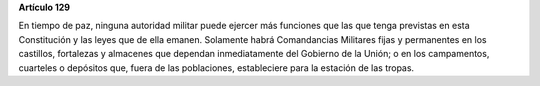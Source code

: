 **Artículo 129**

En tiempo de paz, ninguna autoridad militar puede ejercer más funciones
que las que tenga previstas en esta Constitución y las leyes que de ella
emanen. Solamente habrá Comandancias Militares fijas y permanentes en
los castillos, fortalezas y almacenes que dependan inmediatamente del
Gobierno de la Unión; o en los campamentos, cuarteles o depósitos que,
fuera de las poblaciones, estableciere para la estación de las tropas.
